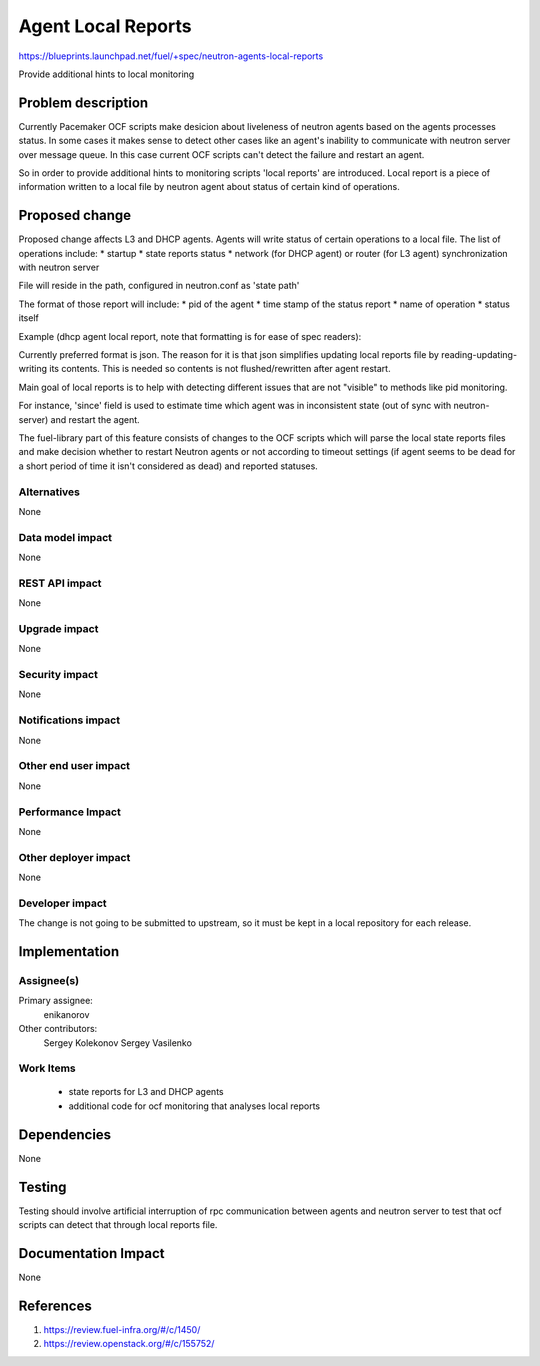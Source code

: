 ..
 This work is licensed under a Creative Commons Attribution 3.0 Unported
 License.

 http://creativecommons.org/licenses/by/3.0/legalcode

==========================================
Agent Local Reports
==========================================

https://blueprints.launchpad.net/fuel/+spec/neutron-agents-local-reports

Provide additional hints to local monitoring


Problem description
===================

Currently Pacemaker OCF scripts make desicion about liveleness of neutron
agents based on the agents processes status.
In some cases it makes sense to detect other cases like an agent's inability to
communicate with neutron server over message queue. In this case current OCF
scripts can't detect the failure and restart an agent.

So in order to provide additional hints to monitoring scripts 'local reports'
are introduced. Local report is a piece of information written to a local file
by neutron agent about status of certain kind of operations.


Proposed change
===============

Proposed change affects L3 and DHCP agents.
Agents will write status of certain operations to a local file.
The list of operations include:
* startup
* state reports status
* network (for DHCP agent) or router (for L3 agent) synchronization with
neutron server

File will reside in the path, configured in neutron.conf as 'state path'

The format of those report will include:
* pid of the agent
* time stamp of the status report
* name of operation
* status itself

Example (dhcp agent local report, note that formatting is for ease
of spec readers):

..
 {
  SYNC_STATE':
  {
   'Pid': '12345',
   'Timestamp': '1231342352345',
   'Date': '2014-12-18 12:03:05',
   'Status': 'failure',
   'Since': '123123123123123'
  },
  'RPC_STATE_REPORT':
  {
   'Status': 'success'
   'Pid': '12345',
   'Timestamp': '1231342352345',
   'Date': '2014-12-18 12:03:05',
   'Since': '123123123123123'
  }
  'STARTUP':
  {
   'Status': 'success',
   'Pid': '12345',
   'Timestamp': '1231342352345',
   'Date': '2014-12-18 12:03:05',
  }
 }

Currently preferred format is json. The reason for it is that json
simplifies updating local reports file by reading-updating-writing its
contents. This is needed so contents is not flushed/rewritten after
agent restart.

Main goal of local reports is to help with detecting different issues that
are not "visible" to methods like pid monitoring.

For instance, 'since' field is used to estimate time which agent was in
inconsistent state (out of sync with neutron-server) and restart the agent.

The fuel-library part of this feature consists of changes to the OCF scripts
which will parse the local state reports files and make decision whether to
restart Neutron agents or not according to timeout settings (if agent seems to
be dead for a short period of time it isn't considered as dead) and reported
statuses.

Alternatives
------------

None

Data model impact
-----------------

None

REST API impact
---------------

None

Upgrade impact
--------------

None

Security impact
---------------

None

Notifications impact
--------------------

None

Other end user impact
---------------------

None

Performance Impact
------------------

None

Other deployer impact
---------------------

None

Developer impact
----------------

The change is not going to be submitted to upstream, so it must be kept in
a local repository for each release.

Implementation
==============

Assignee(s)
-----------

Primary assignee:
  enikanorov

Other contributors:
  Sergey Kolekonov
  Sergey Vasilenko

Work Items
----------

 * state reports for L3 and DHCP agents
 * additional code for ocf monitoring that analyses local reports


Dependencies
============

None


Testing
=======

Testing should involve artificial interruption of rpc communication
between agents and neutron server to test that ocf scripts can detect that
through local reports file.


Documentation Impact
====================

None


References
==========

1. https://review.fuel-infra.org/#/c/1450/
2. https://review.openstack.org/#/c/155752/
